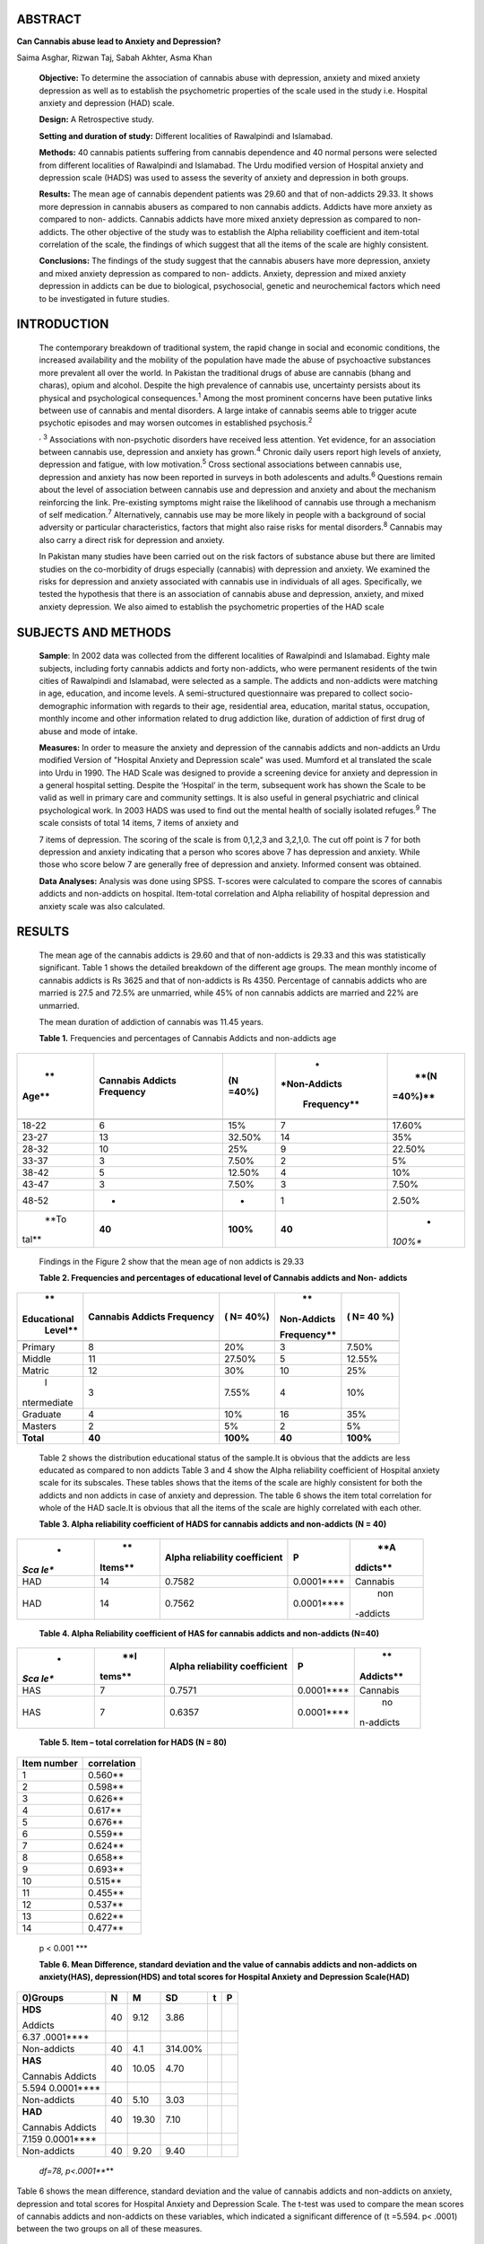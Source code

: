 ABSTRACT
========

**Can Cannabis abuse lead to Anxiety and Depression?**

Saima Asghar, Rizwan Taj, Sabah Akhter, Asma Khan

   **Objective:** To determine the association of cannabis abuse with
   depression, anxiety and mixed anxiety depression as well as to
   establish the psychometric properties of the scale used in the study
   i.e. Hospital anxiety and depression (HAD) scale.

   **Design:** A Retrospective study.

   **Setting and duration of study:** Different localities of Rawalpindi
   and Islamabad.

   **Methods:** 40 cannabis patients suffering from cannabis dependence
   and 40 normal persons were selected from different localities of
   Rawalpindi and Islamabad. The Urdu modified version of Hospital
   anxiety and depression scale (HADS) was used to assess the severity
   of anxiety and depression in both groups.

   **Results:** The mean age of cannabis dependent patients was 29.60
   and that of non-addicts 29.33. It shows more depression in cannabis
   abusers as compared to non cannabis addicts. Addicts have more
   anxiety as compared to non- addicts. Cannabis addicts have more mixed
   anxiety depression as compared to non-addicts. The other objective of
   the study was to establish the Alpha reliability coefficient and
   item-total correlation of the scale, the findings of which suggest
   that all the items of the scale are highly consistent.

   **Conclusions:** The findings of the study suggest that the cannabis
   abusers have more depression, anxiety and mixed anxiety depression as
   compared to non- addicts. Anxiety, depression and mixed anxiety
   depression in addicts can be due to biological, psychosocial, genetic
   and neurochemical factors which need to be investigated in future
   studies.

INTRODUCTION
============

   The contemporary breakdown of traditional system, the rapid change in
   social and economic conditions, the increased availability and the
   mobility of the population have made the abuse of psychoactive
   substances more prevalent all over the world. In Pakistan the
   traditional drugs of abuse are cannabis (bhang and charas), opium and
   alcohol. Despite the high prevalence of cannabis use, uncertainty
   persists about its physical and psychological consequences.\ :sup:`1`
   Among the most prominent concerns have been putative links between
   use of cannabis and mental disorders. A large intake of cannabis
   seems able to trigger acute psychotic episodes and may worsen
   outcomes in established psychosis.\ :sup:`2`

   :sup:`,` :sup:`3` Associations with non-psychotic disorders have
   received less attention. Yet evidence, for an association between
   cannabis use, depression and anxiety has grown.\ :sup:`4` Chronic
   daily users report high levels of anxiety, depression and fatigue,
   with low motivation.\ :sup:`5` Cross sectional associations between
   cannabis use, depression and anxiety has now been reported in surveys
   in both adolescents and adults.\ :sup:`6` Questions remain about the
   level of association between cannabis use and depression and anxiety
   and about the mechanism reinforcing the link. Pre-existing symptoms
   might raise the likelihood of cannabis use through a mechanism of
   self medication.\ :sup:`7` Alternatively, cannabis use may be more
   likely in people with a background of social adversity or particular
   characteristics, factors that might also raise risks for mental
   disorders.\ :sup:`8` Cannabis may also carry a direct risk for
   depression and anxiety.

   In Pakistan many studies have been carried out on the risk factors of
   substance abuse but there are limited studies on the co-morbidity of
   drugs especially (cannabis) with depression and anxiety. We examined
   the risks for depression and anxiety associated with cannabis use in
   individuals of all ages. Specifically, we tested the hypothesis that
   there is an association of cannabis abuse and depression, anxiety,
   and mixed anxiety depression. We also aimed to establish the
   psychometric properties of the HAD scale

SUBJECTS AND METHODS
====================

   **Sample**: In 2002 data was collected from the different localities
   of Rawalpindi and Islamabad. Eighty male subjects, including forty
   cannabis addicts and forty non-addicts, who were permanent residents
   of the twin cities of Rawalpindi and Islamabad, were selected as a
   sample. The addicts and non-addicts were matching in age, education,
   and income levels. A semi-structured questionnaire was prepared to
   collect socio-demographic information with regards to their age,
   residential area, education, marital status, occupation, monthly
   income and other information related to drug addiction like, duration
   of addiction of first drug of abuse and mode of intake.

   **Measures:** In order to measure the anxiety and depression of the
   cannabis addicts and non-addicts an Urdu modified Version of
   "Hospital Anxiety and Depression scale" was used. Mumford et al
   translated the scale into Urdu in 1990. The HAD Scale was designed to
   provide a screening device for anxiety and depression in a general
   hospital setting. Despite the ‘Hospital’ in the term, subsequent work
   has shown the Scale to be valid as well in primary care and community
   settings. It is also useful in general psychiatric and clinical
   psychological work. In 2003 HADS was used to find out the mental
   health of socially isolated refuges.\ :sup:`9` The scale consists of
   total 14 items, 7 items of anxiety and

   7 items of depression. The scoring of the scale is from 0,1,2,3 and
   3,2,1,0. The cut off point is 7 for both depression and anxiety
   indicating that a person who scores above 7 has depression and
   anxiety. While those who score below 7 are generally free of
   depression and anxiety. Informed consent was obtained.

   **Data Analyses:** Analysis was done using SPSS. T-scores were
   calculated to compare the scores of cannabis addicts and non-addicts
   on hospital. Item-total correlation and Alpha reliability of hospital
   depression and anxiety scale was also calculated.

RESULTS
=======

   The mean age of the cannabis addicts is 29.60 and that of non-addicts
   is 29.33 and this was statistically significant. Table 1 shows the
   detailed breakdown of the different age groups. The mean monthly
   income of cannabis addicts is Rs 3625 and that of non-addicts is Rs
   4350. Percentage of cannabis addicts who are married is 27.5 and
   72.5% are unmarried, while 45% of non cannabis addicts are married
   and 22% are unmarried.

   The mean duration of addiction of cannabis was 11.45 years.

   **Table 1.** Frequencies and percentages of Cannabis Addicts and
   non-addicts age

+-------+------------------------+------------+--------------+---------+
|    ** |    **Cannabis Addicts  | **(N       |    *         |    **(N |
| Age** |    Frequency**         | =40%)**    | *Non-Addicts | =40%)** |
|       |                        |            |              |         |
|       |                        |            |  Frequency** |         |
+=======+========================+============+==============+=========+
|       |                        |            |              |         |
+-------+------------------------+------------+--------------+---------+
| 18-22 |    6                   |    15%     | 7            |         |
|       |                        |            |              |  17.60% |
+-------+------------------------+------------+--------------+---------+
| 23-27 |    13                  | 32.50%     | 14           |    35%  |
+-------+------------------------+------------+--------------+---------+
| 28-32 |    10                  |    25%     | 9            |         |
|       |                        |            |              |  22.50% |
+-------+------------------------+------------+--------------+---------+
| 33-37 |    3                   | 7.50%      | 2            |    5%   |
+-------+------------------------+------------+--------------+---------+
| 38-42 |    5                   | 12.50%     | 4            |    10%  |
+-------+------------------------+------------+--------------+---------+
| 43-47 |    3                   | 7.50%      | 3            |         |
|       |                        |            |              |   7.50% |
+-------+------------------------+------------+--------------+---------+
| 48-52 |    -                   |    -       | 1            |         |
|       |                        |            |              |   2.50% |
+-------+------------------------+------------+--------------+---------+
|       |    **40**              | **100%**   | **40**       |    *    |
|  **To |                        |            |              | *100%** |
| tal** |                        |            |              |         |
+-------+------------------------+------------+--------------+---------+

..

   Findings in the Figure 2 show that the mean age of non addicts is
   29.33

   **Table 2. Frequencies and percentages of educational level of
   Cannabis addicts and Non- addicts**

+-------------+-----------------+-----------+-------------+----------+
|    **       |    **Cannabis   |    **( N= |    **       |    **(   |
| Educational |    Addicts      |    40%)** | Non-Addicts |    N= 40 |
|    Level**  |    Frequency**  |           |             |    %)**  |
|             |                 |           | Frequency** |          |
+=============+=================+===========+=============+==========+
|             |                 |           |             |          |
+-------------+-----------------+-----------+-------------+----------+
|    Primary  | 8               |    20%    |    3        |    7.50% |
+-------------+-----------------+-----------+-------------+----------+
|    Middle   | 11              |    27.50% |    5        |          |
|             |                 |           |             |   12.55% |
+-------------+-----------------+-----------+-------------+----------+
|    Matric   | 12              |    30%    |    10       |    25%   |
+-------------+-----------------+-----------+-------------+----------+
|    I        | 3               |    7.55%  |    4        |    10%   |
| ntermediate |                 |           |             |          |
+-------------+-----------------+-----------+-------------+----------+
|    Graduate | 4               |    10%    |    16       |    35%   |
+-------------+-----------------+-----------+-------------+----------+
|    Masters  | 2               |    5%     |    2        |    5%    |
+-------------+-----------------+-----------+-------------+----------+
|             | **40**          |           |    **40**   |          |
|   **Total** |                 |  **100%** |             | **100%** |
+-------------+-----------------+-----------+-------------+----------+

..

   Table 2 shows the distribution educational status of the sample.It is
   obvious that the addicts are less educated as compared to non addicts
   Table 3 and 4 show the Alpha reliability coefficient of Hospital
   anxiety scale for its subscales. These tables shows that the items of
   the scale are highly consistent for both the addicts and non addicts
   in case of anxiety and depression. The table 6 shows the item total
   correlation for whole of the HAD sacle.It is obvious that all the
   items of the scale are highly correlated with each other.

   **Table 3. Alpha reliability coefficient of HADS for cannabis addicts
   and non-addicts (N = 40)**

+------+---------+--------------------------+-------------+----------+
|    * |    **   |    **Alpha reliability   |    **P**    |    **A   |
| *Sca | Items** |    coefficient**         |             | ddicts** |
| le** |         |                          |             |          |
+======+=========+==========================+=============+==========+
|      |    14   |    0.7582                |             |          |
|  HAD |         |                          | 0.0001***\* | Cannabis |
+------+---------+--------------------------+-------------+----------+
|      |    14   |    0.7562                |             |    non   |
|  HAD |         |                          | 0.0001***\* | -addicts |
+------+---------+--------------------------+-------------+----------+

..

   **Table 4. Alpha Reliability coefficient of HAS for cannabis addicts
   and non-addicts (N=40)**

+------+--------+--------------------------+--------------+-----------+
|    * |    **I |    **Alpha reliability   | **P**        |    **     |
| *Sca | tems** |    coefficient**         |              | Addicts** |
| le** |        |                          |              |           |
+======+========+==========================+==============+===========+
|      | 7      |    0.7571                | 0.0001***\*  |           |
|  HAS |        |                          |              |  Cannabis |
+------+--------+--------------------------+--------------+-----------+
|      | 7      |    0.6357                | 0.0001***\*  |    no     |
|  HAS |        |                          |              | n-addicts |
+------+--------+--------------------------+--------------+-----------+

..

   **Table 5. Item – total correlation for HADS (N = 80)**

+-----------------------------------+----------------------------------+
|    **Item number**                |    **correlation**               |
+===================================+==================================+
| 1                                 |    0.560*\*                      |
+-----------------------------------+----------------------------------+
| 2                                 |    0.598*\*                      |
+-----------------------------------+----------------------------------+
| 3                                 |    0.626*\*                      |
+-----------------------------------+----------------------------------+
| 4                                 |    0.617*\*                      |
+-----------------------------------+----------------------------------+
| 5                                 |    0.676*\*                      |
+-----------------------------------+----------------------------------+
| 6                                 |    0.559*\*                      |
+-----------------------------------+----------------------------------+
| 7                                 |    0.624*\*                      |
+-----------------------------------+----------------------------------+
| 8                                 |    0.658*\*                      |
+-----------------------------------+----------------------------------+
| 9                                 |    0.693*\*                      |
+-----------------------------------+----------------------------------+
|    10                             |    0.515*\*                      |
+-----------------------------------+----------------------------------+
|    11                             |    0.455*\*                      |
+-----------------------------------+----------------------------------+
|    12                             |    0.537*\*                      |
+-----------------------------------+----------------------------------+
|    13                             |    0.622*\*                      |
+-----------------------------------+----------------------------------+
|    14                             |    0.477*\*                      |
+-----------------------------------+----------------------------------+

..

   p < 0.001 \**\*

   **Table 6. Mean Difference, standard deviation and the value of
   cannabis addicts and non-addicts on anxiety(HAS), depression(HDS) and
   total scores for Hospital Anxiety and Depression Scale(HAD)**

+-----------------+-------+----------+------------+--------+---------+
|    **0)Groups** |       | **M**    |    **SD**  | **t**  |         |
|                 | **N** |          |            |        |   **P** |
+=================+=======+==========+============+========+=========+
|    **HDS**      |    40 | 9.12     |    3.86    |        |         |
|                 |       |          |            |        |         |
|    Addicts      |       |          |            |        |         |
+-----------------+-------+----------+------------+--------+---------+
| 6.37 .0001***\* |       |          |            |        |         |
+-----------------+-------+----------+------------+--------+---------+
|    Non-addicts  |    40 |    4.1   |    314.00% |        |         |
+-----------------+-------+----------+------------+--------+---------+
|    **HAS**      |    40 | 10.05    |    4.70    |        |         |
|                 |       |          |            |        |         |
|    Cannabis     |       |          |            |        |         |
|    Addicts      |       |          |            |        |         |
+-----------------+-------+----------+------------+--------+---------+
| 5.594           |       |          |            |        |         |
| 0.0001***\*     |       |          |            |        |         |
+-----------------+-------+----------+------------+--------+---------+
|    Non-addicts  |    40 | 5.10     |    3.03    |        |         |
+-----------------+-------+----------+------------+--------+---------+
|    **HAD**      |    40 | 19.30    |    7.10    |        |         |
|                 |       |          |            |        |         |
|    Cannabis     |       |          |            |        |         |
|    Addicts      |       |          |            |        |         |
+-----------------+-------+----------+------------+--------+---------+
| 7.159           |       |          |            |        |         |
| 0.0001***\*     |       |          |            |        |         |
+-----------------+-------+----------+------------+--------+---------+
|    Non-addicts  |    40 | 9.20     |    9.40    |        |         |
+-----------------+-------+----------+------------+--------+---------+

..

   *df=78, p<.0001***\**

Table 6 shows the mean difference, standard deviation and the value of
cannabis addicts and non-addicts on anxiety, depression and total scores
for Hospital Anxiety and Depression Scale. The t-test was used to
compare the mean scores of cannabis addicts and non-addicts on these
variables, which indicated a significant difference of (t =5.594. p<
.0001) between the two groups on all of these measures.

   **DISCUSSION**

It is estimated that about 200 to 300 million people use cannabis in
some form thus it is not only one of the oldest but one of the most
widely used mind altering drugs. In Pakistan it is one of the most
commonly used drug by the working class. The aim of the present research
was to find the association of cannabis abuse with depression, anxiety
and mixed anxiety depression, as well as to establish the psychometric
properties of the scale used in study i.e. Hospital Anxiety and
Depression Scale.

The mean duration of cannabis abuse 11.45 years which highlights the
fact that they probably had started abusing drug in adolescence. Hash is
the only drug, which is used by all the addicts. No one is taking
marijuana or hash oil. The mode of intake is through a cigarette.

The first hypothesis of the study was that cannabis addicts would have
more depression as compared to non-addicts. The mean scores of cannabis
addicts and non-addicts on Hospital depression scales showed significant
difference (t = 6.37, p< .0001) between the two groups. It shows high
degree of depression in cannabis addicts as compared to non-addicts. The
results prove our hypothesis. Our second hypothesis was that cannabis
addicts would have more anxiety as compared to non-addicts. The mean
scores of cannabis addicts and non- addicts on Hospital anxiety scale
also showed a significant difference (t = 5.594, p<

.0001) between two groups. These findings prove our second hypothesis as
well. Our third hypothesis is also supported as there

was a significant difference (t = 7.159, p< .0001) between the two
groups on mean scores of cannabis addicts and non-addicts on Hospital
anxiety and depression scale.

These results of the present study are consistent with the results of
the previous studies. Severity of depression, anxiety and other symptoms
increased progressively with the degree of involvement with cannabis.
Chronic use was associated with a high prevalence of co-morbid
psychiatric disorders.\ :sup:`10` Johns 2001 reported that 22% of
cannabis addicts reported panic attacks or anxiety according to a cross
sectional examination of cannabis users.

The relationship between cannabis and anxiety and depression may be
mediated through both biological and social mechanisms. Cannabinoids
effects begin immediately after the drug enters the brain and last from
1 to 3 hours. Smoking cannabinoids results in much higher THC
concentration in the blood than does eating or drinking the drug. Within
a few minutes after inhaling marijuana smoke, an individual's heart
begins beating more rapidly and when THC enters the brain, it causes a
user to feel euphoric or "high". The euphoria passes after awhile, and
then the user may feel sleepy or depressed. Occasionally, the use
produces anxiety, fear, distrust, or panic.

After many years of study, a cannabinoid receptor site in the brain was
discovered in 1988. This implied that the brain has endogenous ligands
that are substantially similar to the cannabinoids in marijuana. It is
now considered likely that the neurotransmittcr that naturally triggers
cannabinoid receptors is known as anandamide. Anandamide is a recently
discovered neurotransmitter that plays a role in pain, depression,
appetite, memory, and fertility. This suggests that THC produce its
pleasurable effects by mimicking anandamide. The different regions of
the brain in which cannabinoid receptors are abundant are cerebellum,
hippocampus, cerebral cortex, basal ganglia, especially in frontal and
parietal lobes. Brain regions in which cannabinoid receptors are
moderately concentrated are hypothalamus, amygdala, spinal chord and
brainstem. In case of depression and anxiety both biological research
and symptoms of mood disorders support that it also involves pathology
of the limbic system, the basal ganglia and the hypothalamus.

Social consequences of frequent cannabis use include educational
failure, disturbed family relations, rejection of society and
unemployment, which could increase the risk of depression and anxiety in
cannabis abusers (Young, 2002).

Another objective of the research was to, find out the psychometric
properties of the Hospital anxiety and depression scale (HADS), for this
purpose we calculated the alpha reliability coefficient separately for
cannabis addicts and non- addicts. The item total correlation of
Hospital anxiety and depression scale was also calculated. The alpha
reliability coefficient of HADS for cannabis addicts is 0.7582, p< .000l
and for non-addicts is 0.7562 and p<. 0001 the items of Hospital anxiety
scale(HAS) showed high consistency with an alpha value 0.7571 and p<
.0001 for cannabis addicts and 0.6357 and p< .0001 for non- addicts. The
alpha reliability coefficient of Hospital depression scale (HDS) for
cannabis addicts is 0.6203, p<000l and for non- addicts is 0.6378 and
p<. 0001 the total items of the HADS are highly significant.

   The frequent cannabis use leads to depression and anxiety, with daily
   users carrying the highest risk. Given recent increasing levels of
   cannabis abuse, measures to reduce frequent and heavy recreational
   use seem warranted.

REFERENCES
==========

1.  Strang J, Witton J, Hall W. Improving the quality of the cannabis
    debate and defining the different domains. BMJ 2000; 320: 108-10.

2.  Linszen DH, Dingemans PM, Lenior ME. Cannabis abuse and the course
    of recent-onset schizophrenic disorders. Arch Gen Psychiatry 1994;
    51: 273-9.

3.  Hall W. Cannabis use and psychosis. Alcohol Rev 1998; 17: 433-44.

4.  Degenhardt L, Hall W, Lynskey MT. Alcohol, cannabis and tobacco use
    among Australians: a comparison of their associations with other
    drug use and use disorders, affective and anxiety disorders, and
    psychosis. Addiction 2001; 96: 1603-14.

5.  Reilly D, Didcott R, Swift W. Long-term cannabis use:
    characteristics of users in Australian rural areas. Addiction 1998;
    93: 837-46.

6.  Rey JM, Sawyer MG, Raphael B, Patton GC, Lynskey MT. The mental
    health of teenagers who use marijuana. Br J Psychiatry 2001; 180:
    216-21.

7.  Paton S, Kessler R, Kandel D. Depressive mood and adolescent illicit
    drug use: a longitudinal analysis. J Gen Psychol 1977; 92: 267-87

8.  GeorgeC Patton, Carolyn Coffey, John B Carlin, Louisa Degenhardt,
    Michael Lynskey, Wayne Hall. Cannabis use and mental health in young
    people: cohort study. BMJ 2002; 1199-212.

9.  Alastair Ager, Margaret Malcolm, Sana Sadollah and Fiona O' May.
    Community Contact and Mental Health amongst Socially Isolated
    Refugees in Edinburgh. Journal of Refugee Studies March 2002; vol 15
    issue 1: 71-80.

10. Troisi A, Pasini A, Saracco M, Spalletta G. Psychiatric Symptoms in
    Male Cannabis Users Not Using Other Illicit Drugs. Abuse Weekly,
    July 2, 2002; (50).
